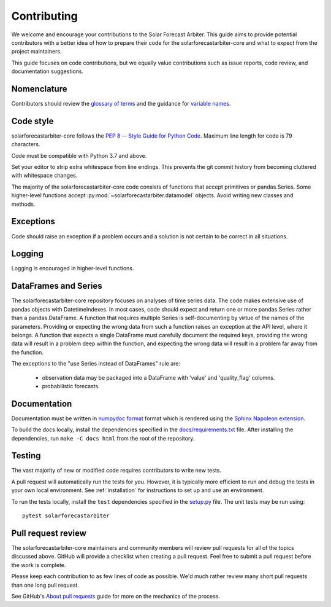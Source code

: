 .. _contributing:

Contributing
============

We welcome and encourage your contributions to the Solar Forecast
Arbiter. This guide aims to provide potential contributors with a better
idea of how to prepare their code for the solarforecastarbiter-core and
what to expect from the project maintainers.

This guide focuses on code contributions, but we equally value
contributions such as issue reports, code review, and documentation
suggestions.

Nomenclature
------------

Contributors should review the `glossary of terms <https://github.com/SolarArbiter/solarforecastarbiter-core/wiki/Glossary>`_
and the guidance for
`variable names <https://github.com/SolarArbiter/solarforecastarbiter-core/wiki/Variable-names>`_.

Code style
----------

solarforecastarbiter-core follows the `PEP 8 -- Style Guide for Python Code
<https://www.python.org/dev/peps/pep-0008/>`_. Maximum line length for code
is 79 characters.

Code must be compatible with Python 3.7 and above.

Set your editor to strip extra whitespace from line endings. This
prevents the git commit history from becoming cluttered with whitespace
changes.

The majority of the solarforecastarbiter-core code consists of
functions that accept primitives or pandas.Series. Some higher-level
functions accept :py:mod:`~solarforecastarbiter.datamodel` objects.
Avoid writing new classes and methods.

Exceptions
----------

Code should raise an exception if a problem occurs and a solution is not
certain to be correct in all situations.

Logging
-------

Logging is encouraged in higher-level functions.

DataFrames and Series
---------------------

The solarforecastarbiter-core repository focuses on analyses of time
series data. The code makes extensive use of
pandas objects with DatetimeIndexes. In most cases, code should expect
and return one or more pandas.Series rather than a
pandas.DataFrame. A function that requires multiple Series is
self-documenting by virtue of the names of the parameters. Providing or
expecting the wrong data from such a function raises an exception at the
API level, where it belongs. A function that expects a single DataFrame
must carefully document the required keys, providing the wrong data will
result in a problem deep within the function, and expecting the wrong
data will result in a problem far away from the function.

The exceptions to the "use Series instead of DataFrames" rule are:

  * observation data may be packaged into a DataFrame with 'value' and
    'quality_flag' columns.
  * probabilistic forecasts.

Documentation
-------------

Documentation must be written in
`numpydoc format <https://numpydoc.readthedocs.io/>`_ format which is rendered
using the `Sphinx Napoleon extension
<https://www.sphinx-doc.org/en/master/usage/extensions/napoleon.html>`_.

To build the docs locally, install the dependencies specified in the
`docs/requirements.txt <https://github.com/SolarArbiter/solarforecastarbiter-core/blob/master/docs/requirements.txt>`_
file. After installing the dependencies, run ``make -C docs html`` from
the root of the repository.

Testing
-------

The vast majority of new or modified code requires contributors to write
new tests.

A pull request will automatically run the tests for you. However, it is
typically more efficient to run and debug the tests in your own local
environment. See :ref:`installation` for instructions to set up and use
an environment.

To run the tests locally, install the ``test`` dependencies specified in the
`setup.py <https://github.com/SolarArbiter/solarforecastarbiter-core/blob/master/setup.py>`_
file. The unit tests may be run using::

  pytest solarforecastarbiter

Pull request review
-------------------

The solarforecastarbiter-core maintainers and community members will
review pull requests for all of the topics discussed above. GitHub will
provide a checklist when creating a pull request. Feel free to submit a
pull request before the work is complete.

Please keep each contribution to as few lines of code as possible. We'd
much rather review many short pull requests than one long pull request.

See GitHub's
`About pull requests <https://help.github.com/en/github/collaborating-with-issues-and-pull-requests/about-pull-requests>`_
guide for more on the mechanics of the process.
